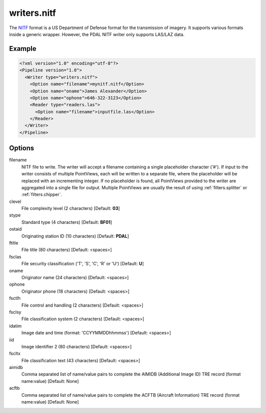 .. _writers.nitf:

writers.nitf
============

The `NITF`_ format is a US Department of Defense format for the transmission
of imagery.  It supports various formats inside a generic wrapper.  However,
the PDAL NITF writer only supports LAS/LAZ data.

Example
-------

.. code-block:: xml

  <?xml version="1.0" encoding="utf-8"?>
  <Pipeline version="1.0">
    <Writer type="writers.nitf">
      <Option name="filename">mynitf.nitf</Option>
      <Option name="oname">James Alexander</Option>
      <Option name="ophone">646-322-3123</Option>
      <Reader type="readers.las">
        <Option name="filename">inputfile.las</Option>
      </Reader>
    </Writer>
  </Pipeline>


Options
-------

filename
  NITF file to write.  The writer will accept a filename containing
  a single placeholder character ('#').  If input to the writer consists
  of multiple PointViews, each will be written to a separate file, where
  the placeholder will be replaced with an incrementing integer.  If no
  placeholder is found, all PointViews provided to the writer are
  aggregated into a single file for output.  Multiple PointViews are usually
  the result of using :ref:`filters.splitter` or :ref:`filters.chipper`.

clevel
  File complexity level (2 characters) [Default: **03**]
  
stype
  Standard type (4 characters) [Default: **BF01**]

ostaid
  Originating station ID (10 characters) [Default: **PDAL**]

ftitle
  File title (80 characters) [Default: <spaces>]

fsclas
  File security classification ('T', 'S', 'C', 'R' or 'U') [Default: **U**]

oname
  Originator name (24 characters) [Default: <spaces>]

ophone
  Originator phone (18 characters) [Default: <spaces>]

fsctlh
  File control and handling (2 characters) [Default: <spaces>]

fsclsy
  File classification system (2 characters) [Default: <spaces>]

idatim
  Image date and time (format: 'CCYYMMDDhhmmss') [Default: <spaces>]

iid
  Image identifier 2 (80 characters) [Default: <spaces>]

fscltx
  File classification text (43 characters) [Default: <spaces>]

aimidb
  Comma separated list of name/value pairs to complete the AIMIDB
  (Additional Image ID) TRE record (format name:value) [Default: None]

acftb
  Comma separated list of name/value pairs to complete the ACFTB
  (Aircraft Information) TRE record (format name:value) [Default: None]


.. _NITF: http://en.wikipedia.org/wiki/National_Imagery_Transmission_Format

.. _NITF 2.1: http://www.gwg.nga.mil/ntb/baseline/docs/2500c/index.html

.. _DES segment: http://jitc.fhu.disa.mil/cgi/nitf/registers/desreg.aspx
